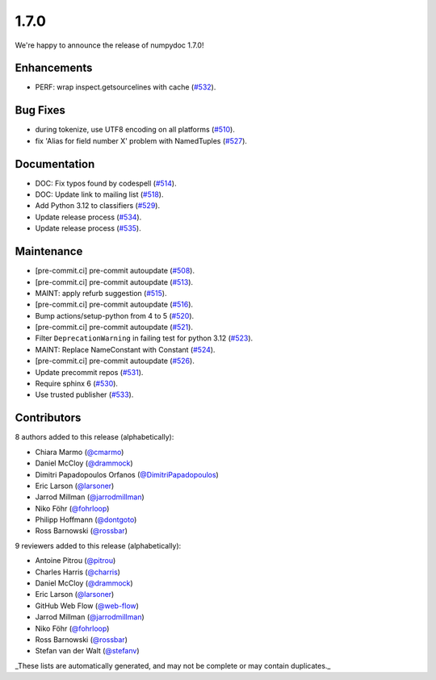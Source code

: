 1.7.0
=====

We're happy to announce the release of numpydoc 1.7.0!

Enhancements
------------

- PERF: wrap inspect.getsourcelines with cache (`#532 <https://github.com/numpy/numpydoc/pull/532>`_).

Bug Fixes
---------

- during tokenize, use UTF8 encoding on all platforms (`#510 <https://github.com/numpy/numpydoc/pull/510>`_).
- fix 'Alias for field number X' problem with NamedTuples (`#527 <https://github.com/numpy/numpydoc/pull/527>`_).

Documentation
-------------

- DOC: Fix typos found by codespell (`#514 <https://github.com/numpy/numpydoc/pull/514>`_).
- DOC: Update link to mailing list (`#518 <https://github.com/numpy/numpydoc/pull/518>`_).
- Add Python 3.12 to classifiers (`#529 <https://github.com/numpy/numpydoc/pull/529>`_).
- Update release process (`#534 <https://github.com/numpy/numpydoc/pull/534>`_).
- Update release process (`#535 <https://github.com/numpy/numpydoc/pull/535>`_).

Maintenance
-----------

- [pre-commit.ci] pre-commit autoupdate (`#508 <https://github.com/numpy/numpydoc/pull/508>`_).
- [pre-commit.ci] pre-commit autoupdate (`#513 <https://github.com/numpy/numpydoc/pull/513>`_).
- MAINT: apply refurb suggestion (`#515 <https://github.com/numpy/numpydoc/pull/515>`_).
- [pre-commit.ci] pre-commit autoupdate (`#516 <https://github.com/numpy/numpydoc/pull/516>`_).
- Bump actions/setup-python from 4 to 5 (`#520 <https://github.com/numpy/numpydoc/pull/520>`_).
- [pre-commit.ci] pre-commit autoupdate (`#521 <https://github.com/numpy/numpydoc/pull/521>`_).
- Filter ``DeprecationWarning`` in failing test for python 3.12 (`#523 <https://github.com/numpy/numpydoc/pull/523>`_).
- MAINT: Replace NameConstant with Constant (`#524 <https://github.com/numpy/numpydoc/pull/524>`_).
- [pre-commit.ci] pre-commit autoupdate (`#526 <https://github.com/numpy/numpydoc/pull/526>`_).
- Update precommit repos (`#531 <https://github.com/numpy/numpydoc/pull/531>`_).
- Require sphinx 6 (`#530 <https://github.com/numpy/numpydoc/pull/530>`_).
- Use trusted publisher (`#533 <https://github.com/numpy/numpydoc/pull/533>`_).

Contributors
------------

8 authors added to this release (alphabetically):

- Chiara Marmo (`@cmarmo <https://github.com/cmarmo>`_)
- Daniel McCloy (`@drammock <https://github.com/drammock>`_)
- Dimitri Papadopoulos Orfanos (`@DimitriPapadopoulos <https://github.com/DimitriPapadopoulos>`_)
- Eric Larson (`@larsoner <https://github.com/larsoner>`_)
- Jarrod Millman (`@jarrodmillman <https://github.com/jarrodmillman>`_)
- Niko Föhr (`@fohrloop <https://github.com/fohrloop>`_)
- Philipp Hoffmann (`@dontgoto <https://github.com/dontgoto>`_)
- Ross Barnowski (`@rossbar <https://github.com/rossbar>`_)

9 reviewers added to this release (alphabetically):

- Antoine Pitrou (`@pitrou <https://github.com/pitrou>`_)
- Charles Harris (`@charris <https://github.com/charris>`_)
- Daniel McCloy (`@drammock <https://github.com/drammock>`_)
- Eric Larson (`@larsoner <https://github.com/larsoner>`_)
- GitHub Web Flow (`@web-flow <https://github.com/web-flow>`_)
- Jarrod Millman (`@jarrodmillman <https://github.com/jarrodmillman>`_)
- Niko Föhr (`@fohrloop <https://github.com/fohrloop>`_)
- Ross Barnowski (`@rossbar <https://github.com/rossbar>`_)
- Stefan van der Walt (`@stefanv <https://github.com/stefanv>`_)

_These lists are automatically generated, and may not be complete or may contain duplicates._
